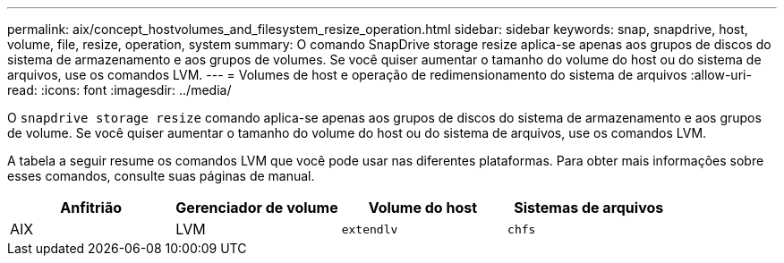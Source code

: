 ---
permalink: aix/concept_hostvolumes_and_filesystem_resize_operation.html 
sidebar: sidebar 
keywords: snap, snapdrive, host, volume, file, resize, operation, system 
summary: O comando SnapDrive storage resize aplica-se apenas aos grupos de discos do sistema de armazenamento e aos grupos de volumes. Se você quiser aumentar o tamanho do volume do host ou do sistema de arquivos, use os comandos LVM. 
---
= Volumes de host e operação de redimensionamento do sistema de arquivos
:allow-uri-read: 
:icons: font
:imagesdir: ../media/


[role="lead"]
O `snapdrive storage resize` comando aplica-se apenas aos grupos de discos do sistema de armazenamento e aos grupos de volume. Se você quiser aumentar o tamanho do volume do host ou do sistema de arquivos, use os comandos LVM.

A tabela a seguir resume os comandos LVM que você pode usar nas diferentes plataformas. Para obter mais informações sobre esses comandos, consulte suas páginas de manual.

|===
| *Anfitrião* | *Gerenciador de volume* | *Volume do host* | *Sistemas de arquivos* 


 a| 
AIX
 a| 
LVM
 a| 
`extendlv`
 a| 
`chfs`



 a| 
VxVM
 a| 
`vxassist`
 a| 
`fsadm`

|===